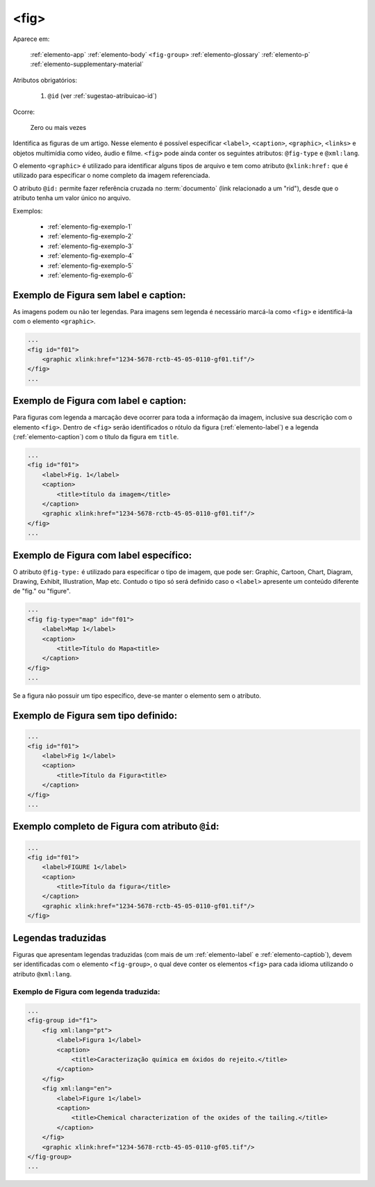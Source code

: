 .. _elemento-fig:

<fig>
=====

Aparece em:

  
  :ref:`elemento-app`
  :ref:`elemento-body`
  ``<fig-group>``
  :ref:`elemento-glossary`
  :ref:`elemento-p`
  :ref:`elemento-supplementary-material`


Atributos obrigatórios:

  1. ``@id`` (ver :ref:`sugestao-atribuicao-id`)

Ocorre:

  Zero ou mais vezes


Identifica as figuras de um artigo. Nesse elemento é possível especificar ``<label>``, ``<caption>``, ``<graphic>``, ``<links>`` e objetos multimídia como vídeo, áudio e filme.
``<fig>`` pode ainda conter os seguintes atributos: ``@fig-type`` e ``@xml:lang``.

O elemento ``<graphic>`` é utilizado para identificar alguns tipos de arquivo e tem como atributo ``@xlink:href:`` que é utilizado para especificar o nome completo da imagem referenciada.



O atributo ``@id:`` permite fazer referência cruzada no :term:`documento` (link relacionado a um "rid"), desde que o atributo tenha um valor único no arquivo.

Exemplos:

    * :ref:`elemento-fig-exemplo-1`
    * :ref:`elemento-fig-exemplo-2`
    * :ref:`elemento-fig-exemplo-3`
    * :ref:`elemento-fig-exemplo-4`
    * :ref:`elemento-fig-exemplo-5`
    * :ref:`elemento-fig-exemplo-6`



.. _elemento-fig-exemplo-1:

Exemplo de Figura sem label e caption:
--------------------------------------

As imagens podem ou não ter legendas. Para imagens sem legenda é necessário marcá-la como ``<fig>`` e identificá-la com o elemento ``<graphic>``.

.. code-block:: xml

    ...
    <fig id="f01">
        <graphic xlink:href="1234-5678-rctb-45-05-0110-gf01.tif"/>
    </fig>
    ...



.. _elemento-fig-exemplo-2:

Exemplo de Figura com label e caption:
--------------------------------------

Para figuras com legenda a marcação deve ocorrer para toda a informação da imagem, inclusive sua descrição com o elemento ``<fig>``. Dentro de ``<fig>`` serão identificados o rótulo da figura (:ref:`elemento-label`) e a legenda (:ref:`elemento-caption`) com o título da figura em ``title``.

.. code-block:: xml

    ...
    <fig id="f01">
        <label>Fig. 1</label>
        <caption>
            <title>título da imagem</title>
        </caption>
        <graphic xlink:href="1234-5678-rctb-45-05-0110-gf01.tif"/>
    </fig>
    ...


.. _elemento-fig-exemplo-3:

Exemplo de Figura com label específico:
---------------------------------------

O atributo ``@fig-type:`` é utilizado para especificar o tipo de imagem, que pode ser: Graphic, Cartoon, Chart, Diagram, Drawing, Exhibit, Illustration, Map etc. Contudo o tipo só será definido caso o ``<label>`` apresente um conteúdo diferente de "fig." ou "figure".

.. code-block:: xml

    ...
    <fig fig-type="map" id="f01">
        <label>Map 1</label>
        <caption>
            <title>Título do Mapa<title>
        </caption>
    </fig>
    ...

Se a figura não possuir um tipo específico, deve-se manter o elemento sem o atributo.


.. _elemento-fig-exemplo-4:

Exemplo de Figura sem tipo definido:
------------------------------------

.. code-block:: xml

    ...
    <fig id="f01">
        <label>Fig 1</label>
        <caption>
            <title>Título da Figura<title>
        </caption>
    </fig>
    ...


.. _elemento-fig-exemplo-5:

Exemplo completo de Figura com atributo ``@id``:
------------------------------------------------

.. code-block:: xml

    ...
    <fig id="f01">
        <label>FIGURE 1</label>
        <caption>
            <title>Título da figura</title>
        </caption>
        <graphic xlink:href="1234-5678-rctb-45-05-0110-gf01.tif"/>
    </fig>


.. _elemento-fig-traduzido:

Legendas traduzidas
-------------------

Figuras que apresentam legendas traduzidas (com mais de um :ref:`elemento-label` e :ref:`elemento-captiob`), devem ser identificadas com o elemento ``<fig-group>``, o qual deve conter os elementos ``<fig>`` para cada idioma utilizando o atributo ``@xml:lang``.


.. _elemento-fig-exemplo-6:

Exemplo de Figura com legenda traduzida:
````````````````````````````````````````

.. code-block:: xml

    ...
    <fig-group id="f1">
        <fig xml:lang="pt">
            <label>Figura 1</label>
            <caption>
                <title>Caracterização química em óxidos do rejeito.</title>
            </caption>
        </fig>
        <fig xml:lang="en">
            <label>Figure 1</label>
            <caption>
                <title>Chemical characterization of the oxides of the tailing.</title>
            </caption>
        </fig>
        <graphic xlink:href="1234-5678-rctb-45-05-0110-gf05.tif"/>
    </fig-group>
    ...


.. {"reviewed_on": "20160624", "by": "gandhalf_thewhite@hotmail.com"}
